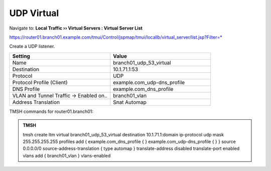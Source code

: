 UDP Virtual
################################

Navigate to: **Local Traffic  ››  Virtual Servers : Virtual Server List**

https://router01.branch01.example.com/tmui/Control/jspmap/tmui/locallb/virtual_server/list.jsp?Filter=*

Create a UDP listener.

.. csv-table::
   :header: "Setting", "Value"
   :widths: 15, 15

   "Name", "branch01_udp_53_virtual"
   "Destination", "10.1.71.1:53"
   "Protocol", "UDP"
   "Protocol Profile (Client)", "example.com_udp-dns_profile"
   "DNS Profile", "example.com_dns_profile"
   "VLAN and Tunnel Traffic -> Enabled on..", "branch01_vlan"
   "Address Translation", "Snat Automap"

.. image:: /_static/class2/router01_create_virtual_flyout.png

.. image:: /_static/class2/router01_create_virtual_udp_properties.png

TMSH commands for router01.branch01:

.. admonition:: TMSH

   tmsh create ltm virtual branch01_udp_53_virtual destination 10.1.71.1:domain ip-protocol udp mask 255.255.255.255 profiles add { example.com_dns_profile { } example.com_udp-dns_profile { } } source 0.0.0.0/0 source-address-translation { type automap } translate-address disabled translate-port enabled vlans add { branch01_vlan } vlans-enabled
